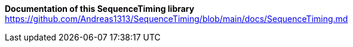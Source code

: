 ***Documentation of this SequenceTiming library***
https://github.com/Andreas1313/SequenceTiming/blob/main/docs/SequenceTiming.md